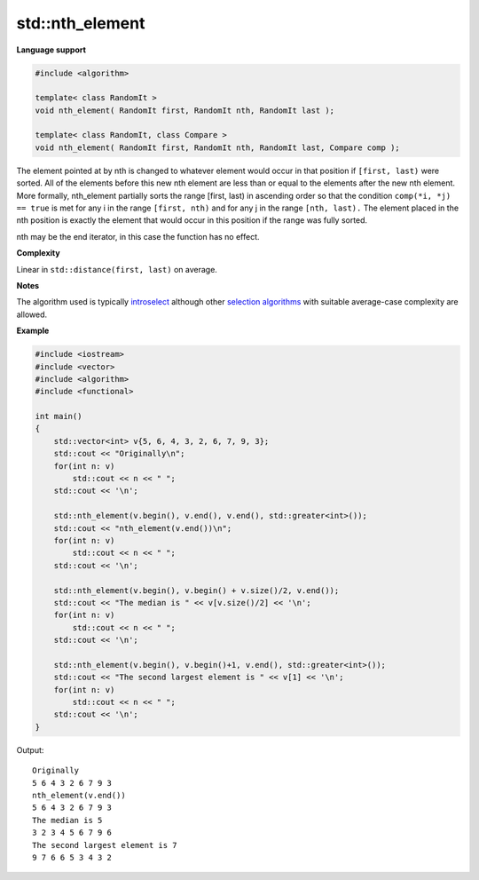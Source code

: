 ******************
std\:\:nth_element
******************

**Language support**

.. code-block:: cpp

   #include <algorithm>
   
   template< class RandomIt >
   void nth_element( RandomIt first, RandomIt nth, RandomIt last );
   
   template< class RandomIt, class Compare >
   void nth_element( RandomIt first, RandomIt nth, RandomIt last, Compare comp );

The element pointed at by nth is changed to whatever element would occur in that position 
if ``[first, last)`` were sorted. All of the elements before this new nth element are less 
than or equal to the elements after the new nth element. More formally, nth_element partially 
sorts the range [first, last) in ascending order so that the condition ``comp(*i, *j) == true`` 
is met for any i in the range ``[first, nth)`` and for any j in the range ``[nth, last).``
The element placed in the nth position is exactly the element that would occur in this position 
if the range was fully sorted.

nth may be the end iterator, in this case the function has no effect.

**Complexity**

Linear in ``std::distance(first, last)`` on average.

**Notes**

The algorithm used is typically `introselect <https://en.wikipedia.org/wiki/Introselect>`__ 
although other `selection algorithms <https://en.wikipedia.org/wiki/Selection_algorithm>`__ 
with suitable average-case complexity are allowed.

**Example**

.. code-block:: cpp

   #include <iostream>
   #include <vector>
   #include <algorithm>
   #include <functional>
     
   int main()
   {
       std::vector<int> v{5, 6, 4, 3, 2, 6, 7, 9, 3};
       std::cout << "Originally\n";
       for(int n: v)
           std::cout << n << " ";
       std::cout << '\n'; 
    
       std::nth_element(v.begin(), v.end(), v.end(), std::greater<int>());
       std::cout << "nth_element(v.end())\n";
       for(int n: v)
           std::cout << n << " ";
       std::cout << '\n'; 
   
       std::nth_element(v.begin(), v.begin() + v.size()/2, v.end());
       std::cout << "The median is " << v[v.size()/2] << '\n';
       for(int n: v)
           std::cout << n << " ";
       std::cout << '\n'; 
   
       std::nth_element(v.begin(), v.begin()+1, v.end(), std::greater<int>());
       std::cout << "The second largest element is " << v[1] << '\n';
       for(int n: v)
           std::cout << n << " ";
       std::cout << '\n'; 
   }

Output::

   Originally
   5 6 4 3 2 6 7 9 3 
   nth_element(v.end())
   5 6 4 3 2 6 7 9 3 
   The median is 5
   3 2 3 4 5 6 7 9 6 
   The second largest element is 7
   9 7 6 6 5 3 4 3 2 
